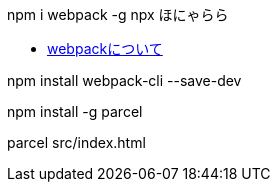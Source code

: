 
npm i webpack -g
npx ほにゃらら


* https://qiita.com/soarflat/items/28bf799f7e0335b68186[webpackについて]

npm install webpack-cli --save-dev


npm install -g parcel

parcel src/index.html
